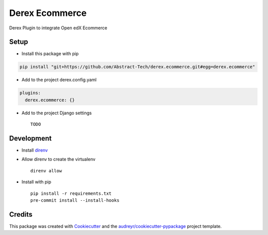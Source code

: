 ===========
Derex Ecommerce
===========


.. image:: https://dev.azure.com/abstract-technology/derex.ecommerce/_apis/build/status/Abstract-Tech.derex.ecommerce?branchName=master
    :target: https://dev.azure.com/abstract-technology/derex.ecommerce/_build


Derex Plugin to integrate Open edX Ecommerce


Setup
-----

* Install this package with pip

.. code-block:: bash

    pip install "git+https://github.com/Abstract-Tech/derex.ecommerce.git#egg=derex.ecommerce"

* Add to the project derex.config.yaml

.. code-block:: yaml

    plugins:
      derex.ecommerce: {}


* Add to the project Django settings ::

    TODO

Development
-----------

* Install direnv_
* Allow direnv to create the virtualenv ::

    direnv allow

* Install with pip ::

    pip install -r requirements.txt
    pre-commit install --install-hooks


Credits
-------

This package was created with Cookiecutter_ and the `audreyr/cookiecutter-pypackage`_ project template.

.. _Cookiecutter: https://github.com/audreyr/cookiecutter
.. _`audreyr/cookiecutter-pypackage`: https://github.com/audreyr/cookiecutter-pypackage
.. _direnv: https://direnv.net/docs/installation.html
